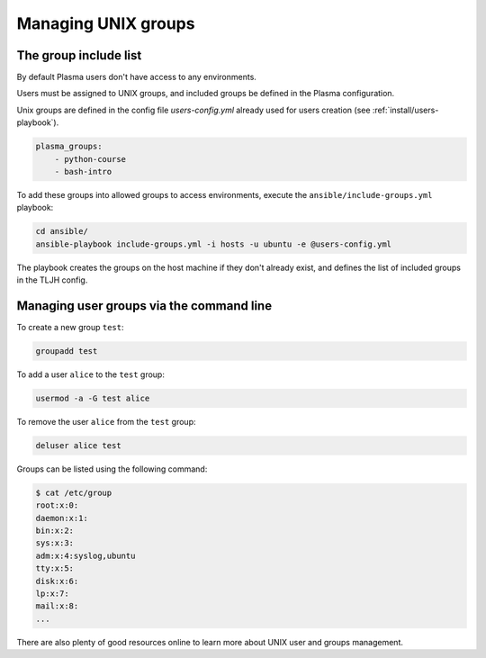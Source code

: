 Managing UNIX groups
====================

.. _permissions/groups:

The group include list
----------------------

By default Plasma users don't have access to any environments.

Users must be assigned to UNIX groups, and included groups be defined in the Plasma configuration.

Unix groups are defined in the config file `users-config.yml` already used for users creation (see :ref:`install/users-playbook`).

.. code-block:: yaml

    plasma_groups:
        - python-course
        - bash-intro

To add these groups into allowed groups to access environments, execute the ``ansible/include-groups.yml`` playbook:

.. code-block:: bash

    cd ansible/
    ansible-playbook include-groups.yml -i hosts -u ubuntu -e @users-config.yml

The playbook creates the groups on the host machine if they don't already exist, and defines the list
of included groups in the TLJH config.

Managing user groups via the command line
-----------------------------------------

To create a new group ``test``:

.. code-block:: bash

    groupadd test

To add a user ``alice`` to the ``test`` group:

.. code-block:: bash

    usermod -a -G test alice

To remove the user ``alice`` from the ``test`` group:

.. code-block:: bash

    deluser alice test

Groups can be listed using the following command:

.. code-block:: bash

    $ cat /etc/group
    root:x:0:
    daemon:x:1:
    bin:x:2:
    sys:x:3:
    adm:x:4:syslog,ubuntu
    tty:x:5:
    disk:x:6:
    lp:x:7:
    mail:x:8:
    ...


There are also plenty of good resources online to learn more about UNIX user and groups management.
